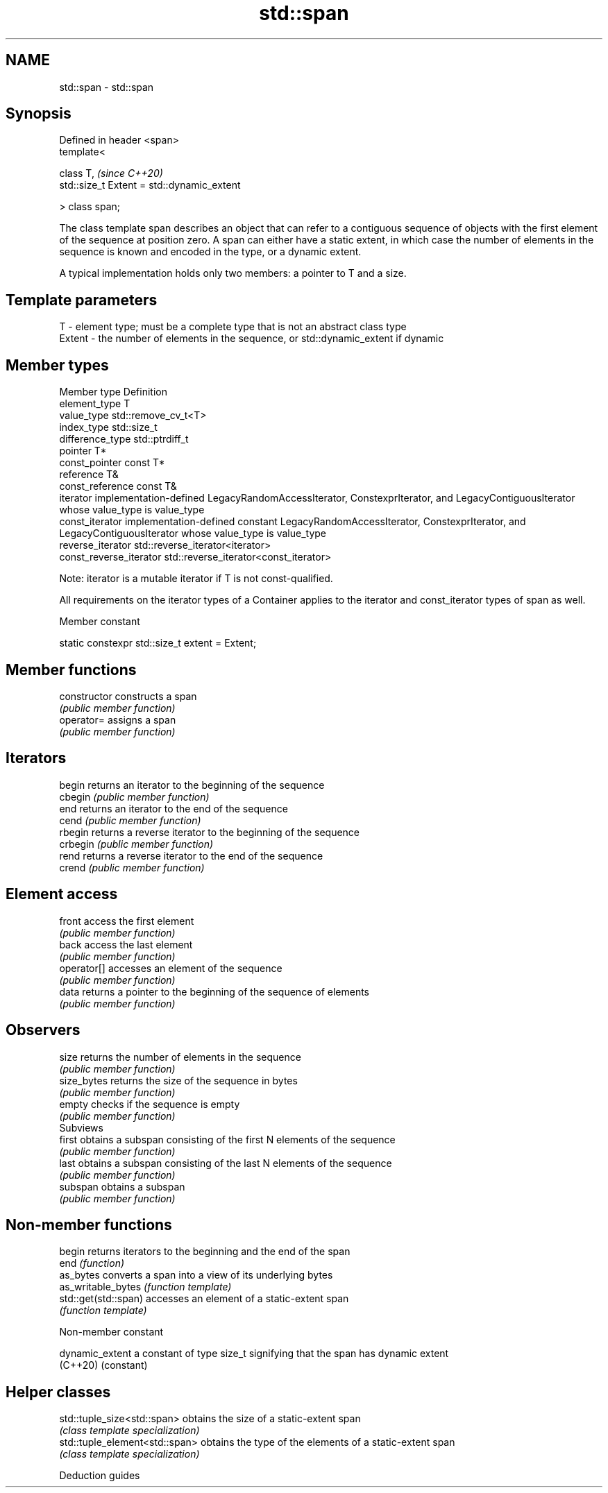 .TH std::span 3 "2020.03.24" "http://cppreference.com" "C++ Standard Libary"
.SH NAME
std::span \- std::span

.SH Synopsis
   Defined in header <span>
   template<

   class T,                                  \fI(since C++20)\fP
   std::size_t Extent = std::dynamic_extent

   > class span;

   The class template span describes an object that can refer to a contiguous sequence of objects with the first element of the sequence at position zero. A span can either have a static extent, in which case the number of elements in the sequence is known and encoded in the type, or a dynamic extent.

   A typical implementation holds only two members: a pointer to T and a size.

.SH Template parameters

   T      - element type; must be a complete type that is not an abstract class type
   Extent - the number of elements in the sequence, or std::dynamic_extent if dynamic

.SH Member types

   Member type            Definition
   element_type           T
   value_type             std::remove_cv_t<T>
   index_type             std::size_t
   difference_type        std::ptrdiff_t
   pointer                T*
   const_pointer          const T*
   reference              T&
   const_reference        const T&
   iterator               implementation-defined LegacyRandomAccessIterator, ConstexprIterator, and LegacyContiguousIterator whose value_type is value_type
   const_iterator         implementation-defined constant LegacyRandomAccessIterator, ConstexprIterator, and LegacyContiguousIterator whose value_type is value_type
   reverse_iterator       std::reverse_iterator<iterator>
   const_reverse_iterator std::reverse_iterator<const_iterator>

   Note: iterator is a mutable iterator if T is not const-qualified.

   All requirements on the iterator types of a Container applies to the iterator and const_iterator types of span as well.

  Member constant

   static constexpr std::size_t extent = Extent;

.SH Member functions

   constructor   constructs a span
                 \fI(public member function)\fP
   operator=     assigns a span
                 \fI(public member function)\fP
.SH Iterators
   begin         returns an iterator to the beginning of the sequence
   cbegin        \fI(public member function)\fP
   end           returns an iterator to the end of the sequence
   cend          \fI(public member function)\fP
   rbegin        returns a reverse iterator to the beginning of the sequence
   crbegin       \fI(public member function)\fP
   rend          returns a reverse iterator to the end of the sequence
   crend         \fI(public member function)\fP
.SH Element access
   front         access the first element
                 \fI(public member function)\fP
   back          access the last element
                 \fI(public member function)\fP
   operator[]    accesses an element of the sequence
                 \fI(public member function)\fP
   data          returns a pointer to the beginning of the sequence of elements
                 \fI(public member function)\fP
.SH Observers
   size          returns the number of elements in the sequence
                 \fI(public member function)\fP
   size_bytes    returns the size of the sequence in bytes
                 \fI(public member function)\fP
   empty         checks if the sequence is empty
                 \fI(public member function)\fP
         Subviews
   first         obtains a subspan consisting of the first N elements of the sequence
                 \fI(public member function)\fP
   last          obtains a subspan consisting of the last N elements of the sequence
                 \fI(public member function)\fP
   subspan       obtains a subspan
                 \fI(public member function)\fP

.SH Non-member functions

   begin               returns iterators to the beginning and the end of the span
   end                 \fI(function)\fP
   as_bytes            converts a span into a view of its underlying bytes
   as_writable_bytes   \fI(function template)\fP
   std::get(std::span) accesses an element of a static-extent span
                       \fI(function template)\fP

  Non-member constant

   dynamic_extent a constant of type size_t signifying that the span has dynamic extent
   (C++20)        (constant)

.SH Helper classes

   std::tuple_size<std::span>    obtains the size of a static-extent span
                                 \fI(class template specialization)\fP
   std::tuple_element<std::span> obtains the type of the elements of a static-extent span
                                 \fI(class template specialization)\fP

  Deduction guides
